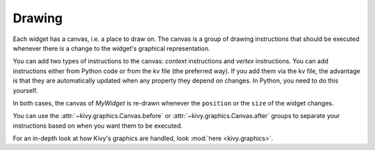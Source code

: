Drawing
-------

Each widget has a canvas, i.e. a place to draw on. The canvas is a group of
drawing instructions that should be executed whenever there is a change to the
widget's graphical representation.

You can add two types of instructions to the canvas: *context* instructions and
*vertex* instructions. You can add instructions either from Python code or from
the kv file (the preferred way).
If you add them via the kv file, the advantage is that they are automatically
updated when any property they depend on changes. In Python, you need to do
this yourself.

.. image:: ../images/gs-drawing.png

In both cases, the canvas of `MyWidget` is re-drawn whenever the ``position``
or the ``size`` of the widget changes.

You can use the
:attr:`~kivy.graphics.Canvas.before` or 
:attr:`~kivy.graphics.Canvas.after` groups to separate
your instructions based on when you want them to be executed.

For an in-depth look at how Kivy's graphics are handled, look
:mod:`here <kivy.graphics>`.
